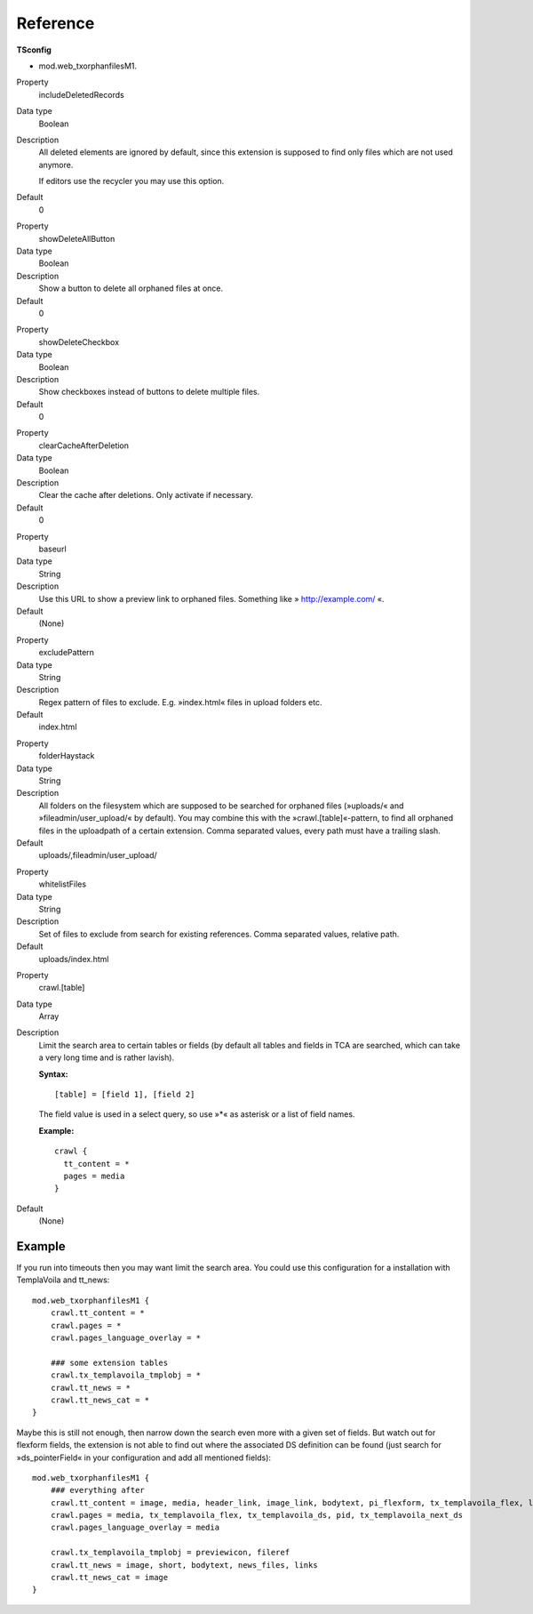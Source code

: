 
.. ==================================================
.. DEFINE SOME TEXTROLES
.. --------------------------------------------------
.. role::   underline
.. role::   typoscript(code)
.. role::   ts(typoscript)
   :class:  typoscript
.. role::   php(code)


Reference
^^^^^^^^^

**TSconfig**

- mod.web\_txorphanfilesM1.

.. ### BEGIN~OF~TABLE ###

.. container:: table-row

   Property
         includeDeletedRecords

   Data type
         Boolean

   Description
         All deleted elements are ignored by default, since this extension is
         supposed to find only files which are not used anymore.

         If editors use the recycler you may use this option.

   Default
         0


.. container:: table-row

   Property
         showDeleteAllButton

   Data type
         Boolean

   Description
         Show a button to delete all orphaned files at once.

   Default
         0


.. container:: table-row

   Property
         showDeleteCheckbox

   Data type
         Boolean

   Description
         Show checkboxes instead of buttons to delete multiple files.

   Default
         0


.. container:: table-row

   Property
         clearCacheAfterDeletion

   Data type
         Boolean

   Description
         Clear the cache after deletions. Only activate if necessary.

   Default
         0


.. container:: table-row

   Property
         baseurl

   Data type
         String

   Description
         Use this URL to show a preview link to orphaned files. Something like
         » `http://example.com/ <http://example.com/>`_ «.

   Default
         (None)


.. container:: table-row

   Property
         excludePattern

   Data type
         String

   Description
         Regex pattern of files to exclude. E.g. »index.html« files in
         upload folders etc.

   Default
         index.html

.. container:: table-row

   Property
         folderHaystack

   Data type
         String

   Description
         All folders on the filesystem which are supposed to be searched
         for orphaned files (»uploads/« and »fileadmin/user_upload/« by default).
         You may combine this with the »crawl.[table]«-pattern, to find all
         orphaned files in the uploadpath of a certain extension.
         Comma separated values, every path must have a trailing slash.

   Default
         uploads/,fileadmin/user_upload/


.. container:: table-row

   Property
         whitelistFiles

   Data type
         String

   Description
         Set of files to exclude from search for existing references.
         Comma separated values, relative path.

   Default
         uploads/index.html


.. container:: table-row

   Property
         crawl.[table]

   Data type
         Array

   Description
         Limit the search area to certain tables or fields (by default all
         tables and fields in TCA are searched, which can take a very long time
         and is rather lavish).

         **Syntax:**

         ::

            [table] = [field 1], [field 2]

         The field value is used in a select query, so use »\*« as asterisk or
         a list of field names.

         **Example:**

         ::

            crawl {
              tt_content = *
              pages = media
            }

   Default
         (None)

.. ###### END~OF~TABLE ######

Example
~~~~~~~

If you run into timeouts then you may want limit the search area. You
could use this configuration for a installation with TemplaVoila and
tt\_news:

::

   mod.web_txorphanfilesM1 {
       crawl.tt_content = *
       crawl.pages = *
       crawl.pages_language_overlay = *

       ### some extension tables
       crawl.tx_templavoila_tmplobj = *
       crawl.tt_news = *
       crawl.tt_news_cat = *
   }

Maybe this is still not enough, then narrow down the search even more
with a given set of fields. But watch out for flexform fields, the
extension is not able to find out where the associated DS definition
can be found (just search for »ds\_pointerField« in your configuration
and add all mentioned fields):

::

   mod.web_txorphanfilesM1 {
       ### everything after
       crawl.tt_content = image, media, header_link, image_link, bodytext, pi_flexform, tx_templavoila_flex, list_type, CType, tx_templavoila_ds
       crawl.pages = media, tx_templavoila_flex, tx_templavoila_ds, pid, tx_templavoila_next_ds
       crawl.pages_language_overlay = media

       crawl.tx_templavoila_tmplobj = previewicon, fileref
       crawl.tt_news = image, short, bodytext, news_files, links
       crawl.tt_news_cat = image
   }
